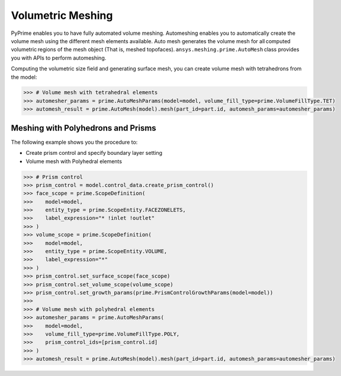 .. _ref_index_automesh:


******************
Volumetric Meshing
******************

PyPrime enables you to have fully automated volume meshing. Automeshing enables you to automatically create the volume mesh using 
the different mesh elements available. Auto mesh generates the volume mesh for all computed volumetric regions of the mesh object 
(That is, meshed topofaces). ``ansys.meshing.prime.AutoMesh`` class provides you with APIs to perform automeshing. 

Computing the volumetric size field and generating surface mesh, you can create volume mesh with tetrahedrons 
from the model:

.. code:: python

    >>> # Volume mesh with tetrahedral elements
    >>> automesher_params = prime.AutoMeshParams(model=model, volume_fill_type=prime.VolumeFillType.TET)
    >>> automesh_result = prime.AutoMesh(model).mesh(part_id=part.id, automesh_params=automesher_params)

-----------------------------------
Meshing with Polyhedrons and Prisms
-----------------------------------

The following example shows you the procedure to:

* Create prism control and specify boundary layer setting
* Volume mesh with Polyhedral elements

.. code:: python

    >>> # Prism control
    >>> prism_control = model.control_data.create_prism_control()
    >>> face_scope = prime.ScopeDefinition(
    >>>    model=model,
    >>>    entity_type = prime.ScopeEntity.FACEZONELETS,
    >>>    label_expression="* !inlet !outlet"
    >>> )
    >>> volume_scope = prime.ScopeDefinition(
    >>>    model=model,
    >>>    entity_type = prime.ScopeEntity.VOLUME,
    >>>    label_expression="*"
    >>> )
    >>> prism_control.set_surface_scope(face_scope)
    >>> prism_control.set_volume_scope(volume_scope)
    >>> prism_control.set_growth_params(prime.PrismControlGrowthParams(model=model))
    >>>
    >>> # Volume mesh with polyhedral elements
    >>> automesher_params = prime.AutoMeshParams(
    >>>    model=model,
    >>>    volume_fill_type=prime.VolumeFillType.POLY,
    >>>    prism_control_ids=[prism_control.id]
    >>> )
    >>> automesh_result = prime.AutoMesh(model).mesh(part_id=part.id, automesh_params=automesher_params)
